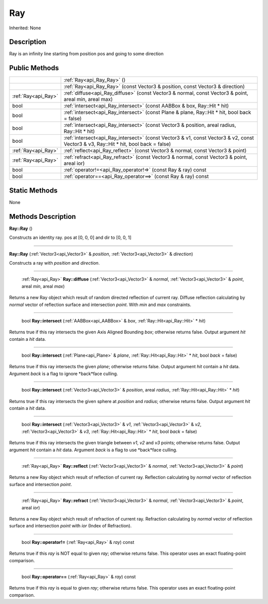 .. _api_Ray:

Ray
===

Inherited: None

.. _api_Ray_description:

Description
-----------

Ray is an infinity line starting from position pos and going to some direction



.. _api_Ray_public:

Public Methods
--------------

+----------------------+--------------------------------------------------------------------------------------------------------------------------------------+
|                      | :ref:`Ray<api_Ray_Ray>` ()                                                                                                           |
+----------------------+--------------------------------------------------------------------------------------------------------------------------------------+
|                      | :ref:`Ray<api_Ray_Ray>` (const Vector3 & position, const Vector3 & direction)                                                        |
+----------------------+--------------------------------------------------------------------------------------------------------------------------------------+
|  :ref:`Ray<api_Ray>` | :ref:`diffuse<api_Ray_diffuse>` (const Vector3 & normal, const Vector3 & point, areal  min, areal  max)                              |
+----------------------+--------------------------------------------------------------------------------------------------------------------------------------+
|                 bool | :ref:`intersect<api_Ray_intersect>` (const AABBox & box, Ray::Hit * hit)                                                             |
+----------------------+--------------------------------------------------------------------------------------------------------------------------------------+
|                 bool | :ref:`intersect<api_Ray_intersect>` (const Plane & plane, Ray::Hit * hit, bool  back = false)                                        |
+----------------------+--------------------------------------------------------------------------------------------------------------------------------------+
|                 bool | :ref:`intersect<api_Ray_intersect>` (const Vector3 & position, areal  radius, Ray::Hit * hit)                                        |
+----------------------+--------------------------------------------------------------------------------------------------------------------------------------+
|                 bool | :ref:`intersect<api_Ray_intersect>` (const Vector3 & v1, const Vector3 & v2, const Vector3 & v3, Ray::Hit * hit, bool  back = false) |
+----------------------+--------------------------------------------------------------------------------------------------------------------------------------+
|  :ref:`Ray<api_Ray>` | :ref:`reflect<api_Ray_reflect>` (const Vector3 & normal, const Vector3 & point)                                                      |
+----------------------+--------------------------------------------------------------------------------------------------------------------------------------+
|  :ref:`Ray<api_Ray>` | :ref:`refract<api_Ray_refract>` (const Vector3 & normal, const Vector3 & point, areal  ior)                                          |
+----------------------+--------------------------------------------------------------------------------------------------------------------------------------+
|                 bool | :ref:`operator!=<api_Ray_operator!=>` (const Ray & ray) const                                                                        |
+----------------------+--------------------------------------------------------------------------------------------------------------------------------------+
|                 bool | :ref:`operator==<api_Ray_operator==>` (const Ray & ray) const                                                                        |
+----------------------+--------------------------------------------------------------------------------------------------------------------------------------+



.. _api_Ray_static:

Static Methods
--------------

None

.. _api_Ray_methods:

Methods Description
-------------------

.. _api_Ray_Ray:

**Ray::Ray** ()

Constructs an identity ray. pos at [0, 0, 0] and dir to [0, 0, 1]

----

.. _api_Ray_Ray:

**Ray::Ray** (:ref:`Vector3<api_Vector3>` & *position*, :ref:`Vector3<api_Vector3>` & *direction*)

Constructs a ray with *position* and *direction*.

----

.. _api_Ray_diffuse:

 :ref:`Ray<api_Ray>`  **Ray::diffuse** (:ref:`Vector3<api_Vector3>` & *normal*, :ref:`Vector3<api_Vector3>` & *point*, areal  *min*, areal  *max*)

Returns a new Ray object which result of random directed reflection of current ray. Diffuse reflection calculating by *normal* vector of reflection surface and intersection *point*. With *min* and *max* constraints.

----

.. _api_Ray_intersect:

 bool **Ray::intersect** (:ref:`AABBox<api_AABBox>` & *box*, :ref:`Ray::Hit<api_Ray::Hit>` * *hit*)

Returns true if this ray intersects the given Axis Aligned Bounding *box*; otherwise returns false. Output argument *hit* contain a *hit* data.

----

.. _api_Ray_intersect:

 bool **Ray::intersect** (:ref:`Plane<api_Plane>` & *plane*, :ref:`Ray::Hit<api_Ray::Hit>` * *hit*, bool  *back* = false)

Returns true if this ray intersects the given *plane*; otherwise returns false. Output argument *hit* contain a *hit* data. Argument *back* is a flag to ignore *back*face culling.

----

.. _api_Ray_intersect:

 bool **Ray::intersect** (:ref:`Vector3<api_Vector3>` & *position*, areal  *radius*, :ref:`Ray::Hit<api_Ray::Hit>` * *hit*)

Returns true if this ray intersects the given sphere at *position* and *radius*; otherwise returns false. Output argument *hit* contain a *hit* data.

----

.. _api_Ray_intersect:

 bool **Ray::intersect** (:ref:`Vector3<api_Vector3>` & *v1*, :ref:`Vector3<api_Vector3>` & *v2*, :ref:`Vector3<api_Vector3>` & *v3*, :ref:`Ray::Hit<api_Ray::Hit>` * *hit*, bool  *back* = false)

Returns true if this ray intersects the given triangle between *v1*, *v2* and *v3* points; otherwise returns false. Output argument *hit* contain a *hit* data. Argument *back* is a flag to use *back*face culling.

----

.. _api_Ray_reflect:

 :ref:`Ray<api_Ray>`  **Ray::reflect** (:ref:`Vector3<api_Vector3>` & *normal*, :ref:`Vector3<api_Vector3>` & *point*)

Returns a new Ray object which result of reflection of current ray. Reflection calculating by *normal* vector of reflection surface and intersection *point*.

----

.. _api_Ray_refract:

 :ref:`Ray<api_Ray>`  **Ray::refract** (:ref:`Vector3<api_Vector3>` & *normal*, :ref:`Vector3<api_Vector3>` & *point*, areal  *ior*)

Returns a new Ray object which result of refraction of current ray. Refraction calculating by *normal* vector of reflection surface and intersection *point* with *ior* (Index of Refraction).

----

.. _api_Ray_operator!=:

 bool **Ray::operator!=** (:ref:`Ray<api_Ray>` & *ray*) const

Returns true if this *ray* is NOT equal to given *ray*; otherwise returns false. This operator uses an exact floating-point comparison.

----

.. _api_Ray_operator==:

 bool **Ray::operator==** (:ref:`Ray<api_Ray>` & *ray*) const

Returns true if this *ray* is equal to given *ray*; otherwise returns false. This operator uses an exact floating-point comparison.


